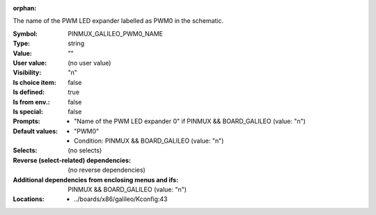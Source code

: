 :orphan:

.. title:: PINMUX_GALILEO_PWM0_NAME

.. option:: CONFIG_PINMUX_GALILEO_PWM0_NAME:
.. _CONFIG_PINMUX_GALILEO_PWM0_NAME:

The name of the PWM LED expander labelled as PWM0 in the schematic.



:Symbol:           PINMUX_GALILEO_PWM0_NAME
:Type:             string
:Value:            ""
:User value:       (no user value)
:Visibility:       "n"
:Is choice item:   false
:Is defined:       true
:Is from env.:     false
:Is special:       false
:Prompts:

 *  "Name of the PWM LED expander 0" if PINMUX && BOARD_GALILEO (value: "n")
:Default values:

 *  "PWM0"
 *   Condition: PINMUX && BOARD_GALILEO (value: "n")
:Selects:
 (no selects)
:Reverse (select-related) dependencies:
 (no reverse dependencies)
:Additional dependencies from enclosing menus and ifs:
 PINMUX && BOARD_GALILEO (value: "n")
:Locations:
 * ../boards/x86/galileo/Kconfig:43